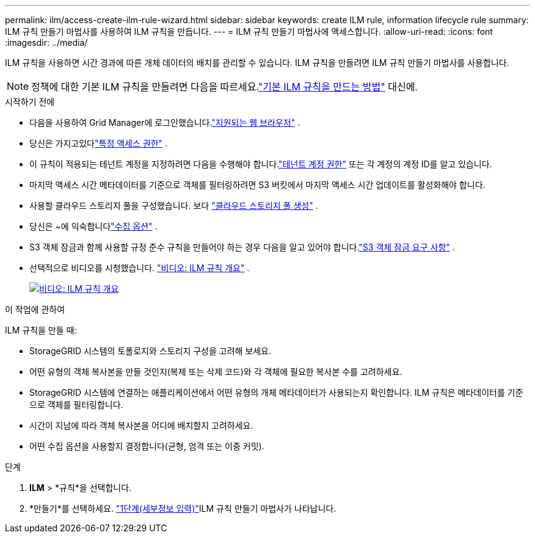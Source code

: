 ---
permalink: ilm/access-create-ilm-rule-wizard.html 
sidebar: sidebar 
keywords: create ILM rule, information lifecycle rule 
summary: ILM 규칙 만들기 마법사를 사용하여 ILM 규칙을 만듭니다. 
---
= ILM 규칙 만들기 마법사에 액세스합니다.
:allow-uri-read: 
:icons: font
:imagesdir: ../media/


[role="lead"]
ILM 규칙을 사용하면 시간 경과에 따른 개체 데이터의 배치를 관리할 수 있습니다.  ILM 규칙을 만들려면 ILM 규칙 만들기 마법사를 사용합니다.


NOTE: 정책에 대한 기본 ILM 규칙을 만들려면 다음을 따르세요.link:creating-default-ilm-rule.html["기본 ILM 규칙을 만드는 방법"] 대신에.

.시작하기 전에
* 다음을 사용하여 Grid Manager에 로그인했습니다.link:../admin/web-browser-requirements.html["지원되는 웹 브라우저"] .
* 당신은 가지고있다link:../admin/admin-group-permissions.html["특정 액세스 권한"] .
* 이 규칙이 적용되는 테넌트 계정을 지정하려면 다음을 수행해야 합니다.link:../admin/admin-group-permissions.html["테넌트 계정 권한"] 또는 각 계정의 계정 ID를 알고 있습니다.
* 마지막 액세스 시간 메타데이터를 기준으로 객체를 필터링하려면 S3 버킷에서 마지막 액세스 시간 업데이트를 활성화해야 합니다.
* 사용할 클라우드 스토리지 풀을 구성했습니다. 보다 link:creating-cloud-storage-pool.html["클라우드 스토리지 풀 생성"] .
* 당신은 ~에 익숙합니다link:data-protection-options-for-ingest.html["수집 옵션"] .
* S3 객체 잠금과 함께 사용할 규정 준수 규칙을 만들어야 하는 경우 다음을 알고 있어야 합니다.link:requirements-for-s3-object-lock.html["S3 객체 잠금 요구 사항"] .
* 선택적으로 비디오를 시청했습니다. https://netapp.hosted.panopto.com/Panopto/Pages/Viewer.aspx?id=9872d38f-80b3-4ad4-9f79-b1ff008760c7["비디오: ILM 규칙 개요"^] .
+
[link=https://netapp.hosted.panopto.com/Panopto/Pages/Viewer.aspx?id=9872d38f-80b3-4ad4-9f79-b1ff008760c7]
image::../media/video-screenshot-ilm-rules-118.png[비디오: ILM 규칙 개요]



.이 작업에 관하여
ILM 규칙을 만들 때:

* StorageGRID 시스템의 토폴로지와 스토리지 구성을 고려해 보세요.
* 어떤 유형의 객체 복사본을 만들 것인지(복제 또는 삭제 코드)와 각 객체에 필요한 복사본 수를 고려하세요.
* StorageGRID 시스템에 연결하는 애플리케이션에서 어떤 유형의 개체 메타데이터가 사용되는지 확인합니다.  ILM 규칙은 메타데이터를 기준으로 객체를 필터링합니다.
* 시간이 지남에 따라 객체 복사본을 어디에 배치할지 고려하세요.
* 어떤 수집 옵션을 사용할지 결정합니다(균형, 엄격 또는 이중 커밋).


.단계
. *ILM* > *규칙*을 선택합니다.
. *만들기*를 선택하세요. link:create-ilm-rule-enter-details.html["1단계(세부정보 입력)"]ILM 규칙 만들기 마법사가 나타납니다.

